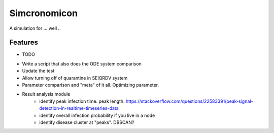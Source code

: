 =============================
Simcronomicon
=============================

.. image:: https://badge.fury.io/py/simcronomicon.png
    :target: http://badge.fury.io/py/simcronomicon

.. image:: https://travis-ci.org/warisa-r/simcronomicon.png?branch=master
    :target: https://travis-ci.org/warisa-r/simcronomicon

A simulation for ... well ..


Features
--------

* TODO
- Write a script that also does the ODE system comparison
- Update the test
- Allow turning off of quarantine in SEIQRDV system
- Parameter comparison and "meta" of it all. Optimizing parameter.
- Result analysis module 
    - identify peak infection time. peak length. https://stackoverflow.com/questions/22583391/peak-signal-detection-in-realtime-timeseries-data
    - identify overall infection probability if you live in a node
    - identify disease cluster at "peaks". DBSCAN?
